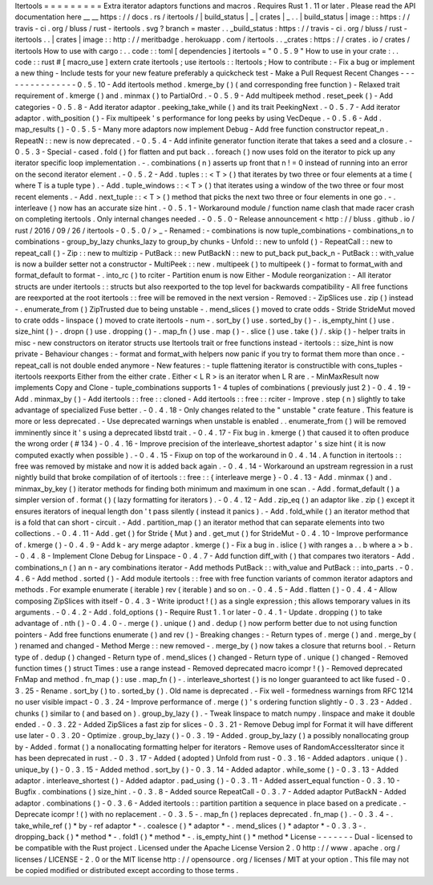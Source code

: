 Itertools
=
=
=
=
=
=
=
=
=
Extra
iterator
adaptors
functions
and
macros
.
Requires
Rust
1
.
11
or
later
.
Please
read
the
API
documentation
here
__
__
https
:
/
/
docs
.
rs
/
itertools
/
|
build_status
|
_
|
crates
|
_
.
.
|
build_status
|
image
:
:
https
:
/
/
travis
-
ci
.
org
/
bluss
/
rust
-
itertools
.
svg
?
branch
=
master
.
.
_build_status
:
https
:
/
/
travis
-
ci
.
org
/
bluss
/
rust
-
itertools
.
.
|
crates
|
image
:
:
http
:
/
/
meritbadge
.
herokuapp
.
com
/
itertools
.
.
_crates
:
https
:
/
/
crates
.
io
/
crates
/
itertools
How
to
use
with
cargo
:
.
.
code
:
:
toml
[
dependencies
]
itertools
=
"
0
.
5
.
9
"
How
to
use
in
your
crate
:
.
.
code
:
:
rust
#
[
macro_use
]
extern
crate
itertools
;
use
itertools
:
:
Itertools
;
How
to
contribute
:
-
Fix
a
bug
or
implement
a
new
thing
-
Include
tests
for
your
new
feature
preferably
a
quickcheck
test
-
Make
a
Pull
Request
Recent
Changes
-
-
-
-
-
-
-
-
-
-
-
-
-
-
-
0
.
5
.
10
-
Add
itertools
method
.
kmerge_by
(
)
(
and
corresponding
free
function
)
-
Relaxed
trait
requirement
of
.
kmerge
(
)
and
.
minmax
(
)
to
PartialOrd
.
-
0
.
5
.
9
-
Add
multipeek
method
.
reset_peek
(
)
-
Add
categories
-
0
.
5
.
8
-
Add
iterator
adaptor
.
peeking_take_while
(
)
and
its
trait
PeekingNext
.
-
0
.
5
.
7
-
Add
iterator
adaptor
.
with_position
(
)
-
Fix
multipeek
'
s
performance
for
long
peeks
by
using
VecDeque
.
-
0
.
5
.
6
-
Add
.
map_results
(
)
-
0
.
5
.
5
-
Many
more
adaptors
now
implement
Debug
-
Add
free
function
constructor
repeat_n
.
RepeatN
:
:
new
is
now
deprecated
.
-
0
.
5
.
4
-
Add
infinite
generator
function
iterate
that
takes
a
seed
and
a
closure
.
-
0
.
5
.
3
-
Special
-
cased
.
fold
(
)
for
flatten
and
put
back
.
.
foreach
(
)
now
uses
fold
on
the
iterator
to
pick
up
any
iterator
specific
loop
implementation
.
-
.
combinations
(
n
)
asserts
up
front
that
n
!
=
0
instead
of
running
into
an
error
on
the
second
iterator
element
.
-
0
.
5
.
2
-
Add
.
tuples
:
:
<
T
>
(
)
that
iterates
by
two
three
or
four
elements
at
a
time
(
where
T
is
a
tuple
type
)
.
-
Add
.
tuple_windows
:
:
<
T
>
(
)
that
iterates
using
a
window
of
the
two
three
or
four
most
recent
elements
.
-
Add
.
next_tuple
:
:
<
T
>
(
)
method
that
picks
the
next
two
three
or
four
elements
in
one
go
.
-
.
interleave
(
)
now
has
an
accurate
size
hint
.
-
0
.
5
.
1
-
Workaround
module
/
function
name
clash
that
made
racer
crash
on
completing
itertools
.
Only
internal
changes
needed
.
-
0
.
5
.
0
-
Release
announcement
<
http
:
/
/
bluss
.
github
.
io
/
rust
/
2016
/
09
/
26
/
itertools
-
0
.
5
.
0
/
>
_
-
Renamed
:
-
combinations
is
now
tuple_combinations
-
combinations_n
to
combinations
-
group_by_lazy
chunks_lazy
to
group_by
chunks
-
Unfold
:
:
new
to
unfold
(
)
-
RepeatCall
:
:
new
to
repeat_call
(
)
-
Zip
:
:
new
to
multizip
-
PutBack
:
:
new
PutBackN
:
:
new
to
put_back
put_back_n
-
PutBack
:
:
with_value
is
now
a
builder
setter
not
a
constructor
-
MultiPeek
:
:
new
.
multipeek
(
)
to
multipeek
(
)
-
format
to
format_with
and
format_default
to
format
-
.
into_rc
(
)
to
rciter
-
Partition
enum
is
now
Either
-
Module
reorganization
:
-
All
iterator
structs
are
under
itertools
:
:
structs
but
also
reexported
to
the
top
level
for
backwards
compatibility
-
All
free
functions
are
reexported
at
the
root
itertools
:
:
free
will
be
removed
in
the
next
version
-
Removed
:
-
ZipSlices
use
.
zip
(
)
instead
-
.
enumerate_from
(
)
ZipTrusted
due
to
being
unstable
-
.
mend_slices
(
)
moved
to
crate
odds
-
Stride
StrideMut
moved
to
crate
odds
-
linspace
(
)
moved
to
crate
itertools
-
num
-
.
sort_by
(
)
use
.
sorted_by
(
)
-
.
is_empty_hint
(
)
use
.
size_hint
(
)
-
.
dropn
(
)
use
.
dropping
(
)
-
.
map_fn
(
)
use
.
map
(
)
-
.
slice
(
)
use
.
take
(
)
/
.
skip
(
)
-
helper
traits
in
misc
-
new
constructors
on
iterator
structs
use
Itertools
trait
or
free
functions
instead
-
itertools
:
:
size_hint
is
now
private
-
Behaviour
changes
:
-
format
and
format_with
helpers
now
panic
if
you
try
to
format
them
more
than
once
.
-
repeat_call
is
not
double
ended
anymore
-
New
features
:
-
tuple
flattening
iterator
is
constructible
with
cons_tuples
-
itertools
reexports
Either
from
the
either
crate
.
Either
<
L
R
>
is
an
iterator
when
L
R
are
.
-
MinMaxResult
now
implements
Copy
and
Clone
-
tuple_combinations
supports
1
-
4
tuples
of
combinations
(
previously
just
2
)
-
0
.
4
.
19
-
Add
.
minmax_by
(
)
-
Add
itertools
:
:
free
:
:
cloned
-
Add
itertools
:
:
free
:
:
rciter
-
Improve
.
step
(
n
)
slightly
to
take
advantage
of
specialized
Fuse
better
.
-
0
.
4
.
18
-
Only
changes
related
to
the
"
unstable
"
crate
feature
.
This
feature
is
more
or
less
deprecated
.
-
Use
deprecated
warnings
when
unstable
is
enabled
.
.
enumerate_from
(
)
will
be
removed
imminently
since
it
'
s
using
a
deprecated
libstd
trait
.
-
0
.
4
.
17
-
Fix
bug
in
.
kmerge
(
)
that
caused
it
to
often
produce
the
wrong
order
(
#
134
)
-
0
.
4
.
16
-
Improve
precision
of
the
interleave_shortest
adaptor
'
s
size
hint
(
it
is
now
computed
exactly
when
possible
)
.
-
0
.
4
.
15
-
Fixup
on
top
of
the
workaround
in
0
.
4
.
14
.
A
function
in
itertools
:
:
free
was
removed
by
mistake
and
now
it
is
added
back
again
.
-
0
.
4
.
14
-
Workaround
an
upstream
regression
in
a
rust
nightly
build
that
broke
compilation
of
of
itertools
:
:
free
:
:
{
interleave
merge
}
-
0
.
4
.
13
-
Add
.
minmax
(
)
and
.
minmax_by_key
(
)
iterator
methods
for
finding
both
minimum
and
maximum
in
one
scan
.
-
Add
.
format_default
(
)
a
simpler
version
of
.
format
(
)
(
lazy
formatting
for
iterators
)
.
-
0
.
4
.
12
-
Add
.
zip_eq
(
)
an
adaptor
like
.
zip
(
)
except
it
ensures
iterators
of
inequal
length
don
'
t
pass
silently
(
instead
it
panics
)
.
-
Add
.
fold_while
(
)
an
iterator
method
that
is
a
fold
that
can
short
-
circuit
.
-
Add
.
partition_map
(
)
an
iterator
method
that
can
separate
elements
into
two
collections
.
-
0
.
4
.
11
-
Add
.
get
(
)
for
Stride
{
Mut
}
and
.
get_mut
(
)
for
StrideMut
-
0
.
4
.
10
-
Improve
performance
of
.
kmerge
(
)
-
0
.
4
.
9
-
Add
k
-
ary
merge
adaptor
.
kmerge
(
)
-
Fix
a
bug
in
.
islice
(
)
with
ranges
a
.
.
b
where
a
>
b
.
-
0
.
4
.
8
-
Implement
Clone
Debug
for
Linspace
-
0
.
4
.
7
-
Add
function
diff_with
(
)
that
compares
two
iterators
-
Add
.
combinations_n
(
)
an
n
-
ary
combinations
iterator
-
Add
methods
PutBack
:
:
with_value
and
PutBack
:
:
into_parts
.
-
0
.
4
.
6
-
Add
method
.
sorted
(
)
-
Add
module
itertools
:
:
free
with
free
function
variants
of
common
iterator
adaptors
and
methods
.
For
example
enumerate
(
iterable
)
rev
(
iterable
)
and
so
on
.
-
0
.
4
.
5
-
Add
.
flatten
(
)
-
0
.
4
.
4
-
Allow
composing
ZipSlices
with
itself
-
0
.
4
.
3
-
Write
iproduct
!
(
)
as
a
single
expression
;
this
allows
temporary
values
in
its
arguments
.
-
0
.
4
.
2
-
Add
.
fold_options
(
)
-
Require
Rust
1
.
1
or
later
-
0
.
4
.
1
-
Update
.
dropping
(
)
to
take
advantage
of
.
nth
(
)
-
0
.
4
.
0
-
.
merge
(
)
.
unique
(
)
and
.
dedup
(
)
now
perform
better
due
to
not
using
function
pointers
-
Add
free
functions
enumerate
(
)
and
rev
(
)
-
Breaking
changes
:
-
Return
types
of
.
merge
(
)
and
.
merge_by
(
)
renamed
and
changed
-
Method
Merge
:
:
new
removed
-
.
merge_by
(
)
now
takes
a
closure
that
returns
bool
.
-
Return
type
of
.
dedup
(
)
changed
-
Return
type
of
.
mend_slices
(
)
changed
-
Return
type
of
.
unique
(
)
changed
-
Removed
function
times
(
)
struct
Times
:
use
a
range
instead
-
Removed
deprecated
macro
icompr
!
(
)
-
Removed
deprecated
FnMap
and
method
.
fn_map
(
)
:
use
.
map_fn
(
)
-
.
interleave_shortest
(
)
is
no
longer
guaranteed
to
act
like
fused
-
0
.
3
.
25
-
Rename
.
sort_by
(
)
to
.
sorted_by
(
)
.
Old
name
is
deprecated
.
-
Fix
well
-
formedness
warnings
from
RFC
1214
no
user
visible
impact
-
0
.
3
.
24
-
Improve
performance
of
.
merge
(
)
'
s
ordering
function
slightly
-
0
.
3
.
23
-
Added
.
chunks
(
)
similar
to
(
and
based
on
)
.
group_by_lazy
(
)
.
-
Tweak
linspace
to
match
numpy
.
linspace
and
make
it
double
ended
.
-
0
.
3
.
22
-
Added
ZipSlices
a
fast
zip
for
slices
-
0
.
3
.
21
-
Remove
Debug
impl
for
Format
it
will
have
different
use
later
-
0
.
3
.
20
-
Optimize
.
group_by_lazy
(
)
-
0
.
3
.
19
-
Added
.
group_by_lazy
(
)
a
possibly
nonallocating
group
by
-
Added
.
format
(
)
a
nonallocating
formatting
helper
for
iterators
-
Remove
uses
of
RandomAccessIterator
since
it
has
been
deprecated
in
rust
.
-
0
.
3
.
17
-
Added
(
adopted
)
Unfold
from
rust
-
0
.
3
.
16
-
Added
adaptors
.
unique
(
)
.
unique_by
(
)
-
0
.
3
.
15
-
Added
method
.
sort_by
(
)
-
0
.
3
.
14
-
Added
adaptor
.
while_some
(
)
-
0
.
3
.
13
-
Added
adaptor
.
interleave_shortest
(
)
-
Added
adaptor
.
pad_using
(
)
-
0
.
3
.
11
-
Added
assert_equal
function
-
0
.
3
.
10
-
Bugfix
.
combinations
(
)
size_hint
.
-
0
.
3
.
8
-
Added
source
RepeatCall
-
0
.
3
.
7
-
Added
adaptor
PutBackN
-
Added
adaptor
.
combinations
(
)
-
0
.
3
.
6
-
Added
itertools
:
:
partition
partition
a
sequence
in
place
based
on
a
predicate
.
-
Deprecate
icompr
!
(
)
with
no
replacement
.
-
0
.
3
.
5
-
.
map_fn
(
)
replaces
deprecated
.
fn_map
(
)
.
-
0
.
3
.
4
-
.
take_while_ref
(
)
*
by
-
ref
adaptor
*
-
.
coalesce
(
)
*
adaptor
*
-
.
mend_slices
(
)
*
adaptor
*
-
0
.
3
.
3
-
.
dropping_back
(
)
*
method
*
-
.
fold1
(
)
*
method
*
-
.
is_empty_hint
(
)
*
method
*
License
-
-
-
-
-
-
-
Dual
-
licensed
to
be
compatible
with
the
Rust
project
.
Licensed
under
the
Apache
License
Version
2
.
0
http
:
/
/
www
.
apache
.
org
/
licenses
/
LICENSE
-
2
.
0
or
the
MIT
license
http
:
/
/
opensource
.
org
/
licenses
/
MIT
at
your
option
.
This
file
may
not
be
copied
modified
or
distributed
except
according
to
those
terms
.
